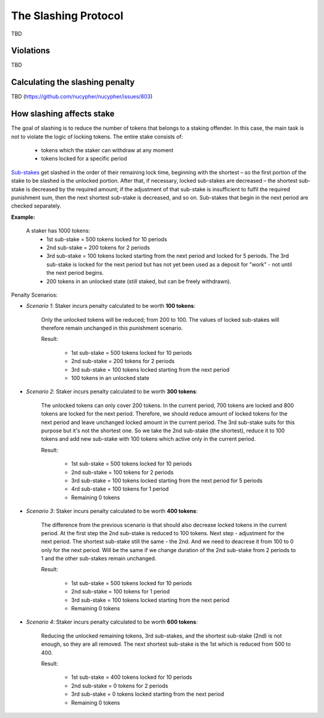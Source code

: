 The Slashing Protocol
=====================

TBD


Violations
----------

TBD


Calculating the slashing penalty
--------------------------------

TBD (https://github.com/nucypher/nucypher/issues/803)


How slashing affects stake
--------------------------

The goal of slashing is to reduce the number of tokens that belongs to a staking offender.
In this case, the main task is not to violate the logic of locking tokens.
The entire stake consists of:

    * tokens which the staker can withdraw at any moment
    * tokens locked for a specific period

.. _`Sub-stakes`: https://docs.nucypher.com/en/latest/architecture/sub_stakes.html

`Sub-stakes`_ get slashed in the order of their remaining lock time, beginning with the shortest – so the first portion of the stake to be slashed is the unlocked portion. After that, if necessary, locked sub-stakes are decreased – the shortest sub-stake is decreased by the required amount; if the adjustment of that sub-stake is insufficient to fulfil the required punishment sum, then the next shortest sub-stake is decreased, and so on. Sub-stakes that begin in the next period are checked separately.

**Example:**

    A staker has 1000 tokens:
        * 1st sub-stake = 500 tokens locked for 10 periods
        * 2nd sub-stake = 200 tokens for 2 periods
        * 3rd sub-stake = 100 tokens locked starting from the next period and locked for 5 periods. The 3rd sub-stake is locked for the next period but has not yet been used as a deposit for "work" - not until the next period begins.
        * 200 tokens in an unlocked state (still staked, but can be freely withdrawn).

    .. aafig::
        :proportional:
        :textual:

            stake
            ^
            |
         800|     +----+
            |     | 3rd|
         700+-----+----+
         600|          +-------------+
            |    2nd   |     3rd     |
         500+----------+-------------+----------+
            |                                   |
            |               1st                 |
            |                                   |   period
            +-----------------------------------+--->
	

Penalty Scenarios:

* *Scenario 1*: Staker incurs penalty calculated to be worth **100 tokens**:

    Only the unlocked tokens will be reduced; from 200 to 100. The values of locked sub-stakes will therefore remain unchanged in this punishment scenario.

    Result:

        * 1st sub-stake = 500 tokens locked for 10 periods
        * 2nd sub-stake = 200 tokens for 2 periods
        * 3rd sub-stake = 100 tokens locked starting from the next period
        * 100 tokens in an unlocked state

* *Scenario 2*: Staker incurs penalty calculated to be worth **300 tokens**:

    The unlocked tokens can only cover 200 tokens. In the current period, 700 tokens are locked and 800 tokens are locked for the next period. Therefore, we should reduce amount of locked tokens for the next period and leave unchanged locked amount in the current period. The 3rd sub-stake suits for this purpose but it's not the shortest one. So we take the 2nd sub-stake (the shortest), reduce it to 100 tokens and add new sub-stake with 100 tokens which active only in the current period.

    Result:

        * 1st sub-stake = 500 tokens locked for 10 periods
        * 2nd sub-stake = 100 tokens for 2 periods
        * 3rd sub-stake = 100 tokens locked starting from the next period for 5 periods
        * 4rd sub-stake = 100 tokens for 1 period
        * Remaining 0 tokens

    .. aafig::
        :proportional:
        :textual:

            stake
            ^
            |
         700+-----+----+
            | 4th | 3rd|
         600+-----+----+-------------+
            |    2nd   |     3rd     |
         500+----------+-------------+----------+
            |                                   |
            |               1st                 |
            |                                   |   period
            +-----------------------------------+--->
   
* *Scenario 3*: Staker incurs penalty calculated to be worth **400 tokens**:

    The difference from the previous scenario is that should also decrease locked tokens in the current period. At the first step the 2nd sub-stake is reduced to 100 tokens. Next step - adjustment for the next period. The shortest sub-stake still the same - the 2nd. And we need to deacrese it from 100 to 0 only for the next period. Will be the same if we change duration of the 2nd sub-stake from 2 periods to 1 and the other sub-stakes remain unchanged.

    Result:

        * 1st sub-stake = 500 tokens locked for 10 periods
        * 2nd sub-stake = 100 tokens for 1 period
        * 3rd sub-stake = 100 tokens locked starting from the next period
        * Remaining 0 tokens

    .. aafig::
        :proportional:
        :textual:

            stake
            ^
            |
         600+----------+-------------+
            |    2nd   |     3rd     |
         500+----------+-------------+----------+
            |                                   |
            |               1st                 |
            |                                   |   period
            +-----------------------------------+--->
 
* *Scenario 4*: Staker incurs penalty calculated to be worth **600 tokens**:

    Reducing the unlocked remaining tokens, 3rd sub-stakes, and the shortest sub-stake (2nd) is not enough, so they are all removed. The next shortest sub-stake is the 1st which is reduced from 500 to 400.

    Result:

        * 1st sub-stake = 400 tokens locked for 10 periods
        * 2nd sub-stake = 0 tokens for 2 periods
        * 3rd sub-stake = 0 tokens locked starting from the next period
        * Remaining 0 tokens

    .. aafig::
        :proportional:
        :textual:

            stake
            ^
            |
         400+-----------------------------------+
            |                                   |
            |               1st                 |
            |                                   |   period
            +-----------------------------------+--->
